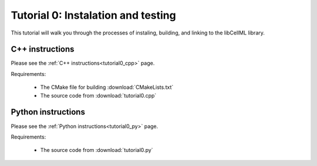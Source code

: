 .. _tutorial0:

===================================
Tutorial 0: Instalation and testing
===================================

This tutorial will walk you through the processes of instaling, building, and linking to the libCellML library.

C++ instructions
----------------
Please see the :ref:`C++ instructions<tutorial0_cpp>` page.

Requirements:

    - The CMake file for building :download:`CMakeLists.txt`
    - The source code from :download:`tutorial0.cpp`

Python instructions
-------------------
Please see the :ref:`Python instructions<tutorial0_py>` page.

Requirements:

    - The source code from :download:`tutorial0.py`

